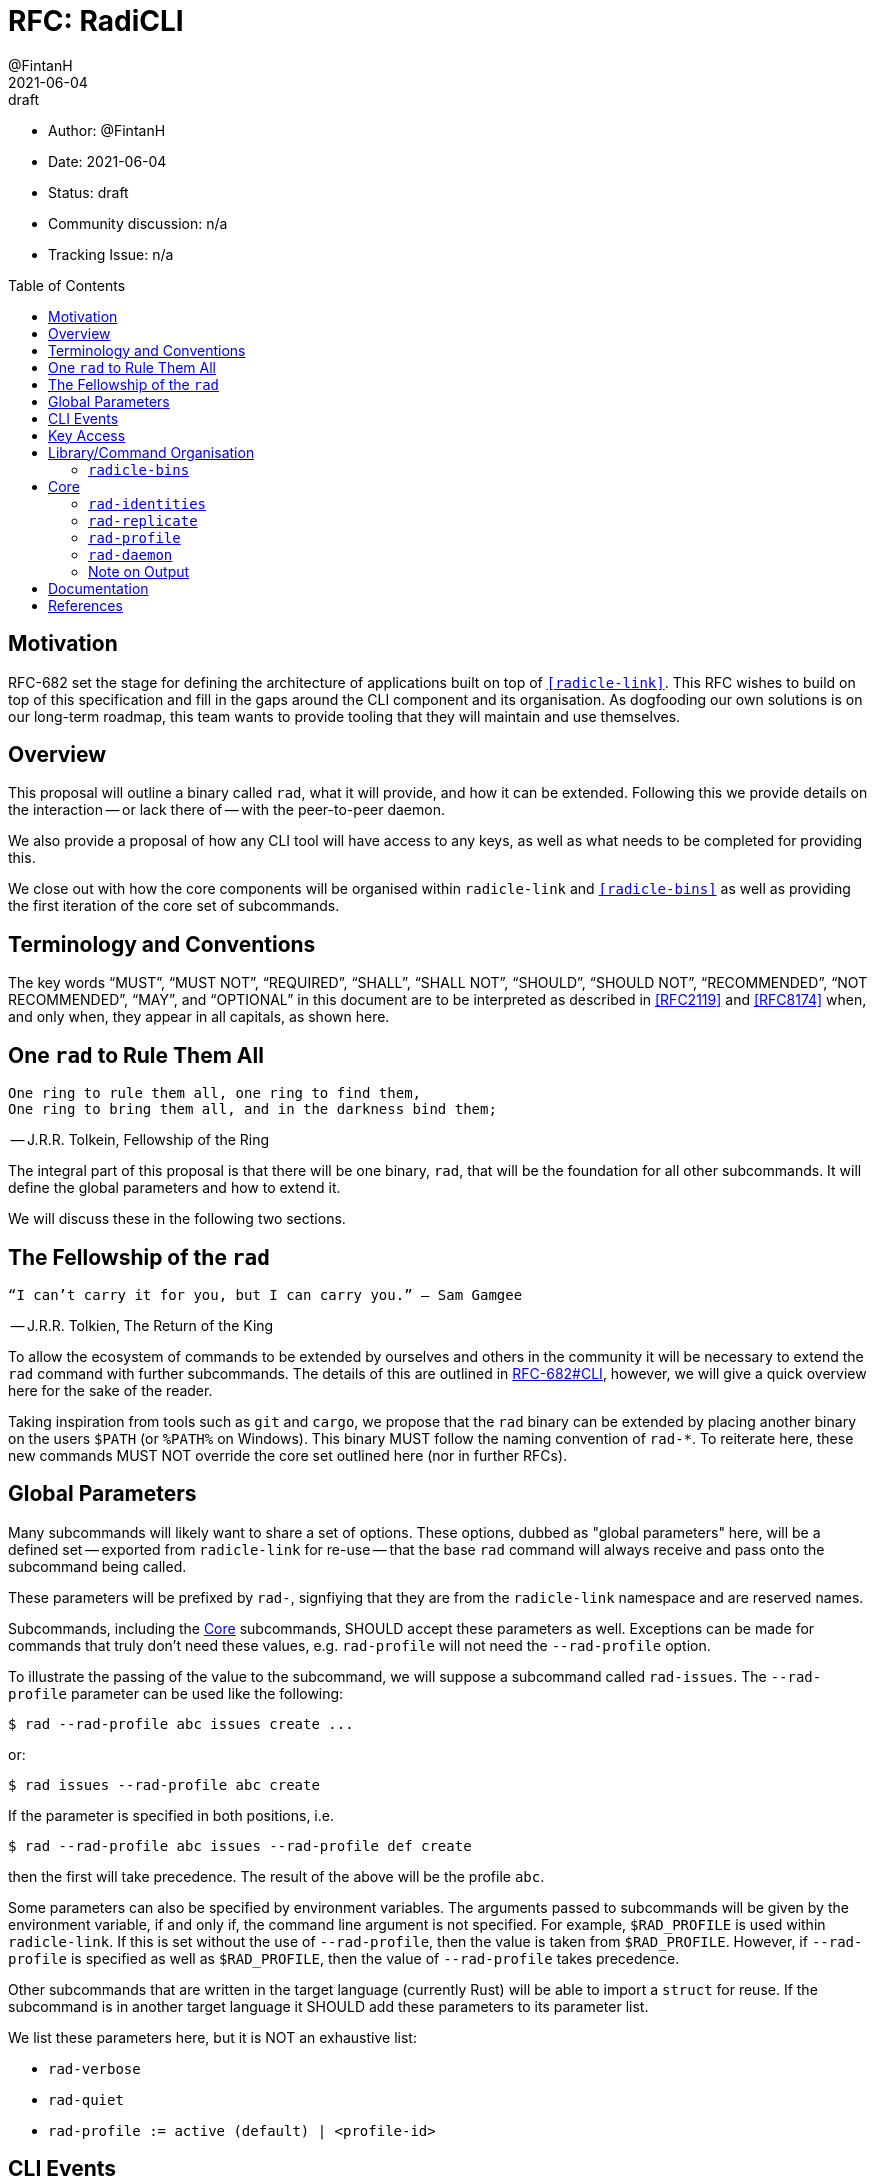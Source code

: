 = RFC: RadiCLI
:author: @FintanH
:revdate: 2021-06-04
:revremark: draft
:toc:
:toc-placement: preamble

* Author: {author}
* Date: {revdate}
* Status: {revremark}
* Community discussion: n/a
* Tracking Issue: n/a

== Motivation

RFC-682 set the stage for defining the architecture of applications
built on top of `<<radicle-link>>`. This RFC wishes to build on top of
this specification and fill in the gaps around the CLI component and
its organisation. As dogfooding our own solutions is on our long-term
roadmap, this team wants to provide tooling that they will maintain
and use themselves.

== Overview

This proposal will outline a binary called `rad`, what it will
provide, and how it can be extended. Following this we provide details
on the interaction -- or lack there of -- with the peer-to-peer
daemon.

We also provide a proposal of how any CLI tool will have
access to any keys, as well as what needs to be completed for
providing this.

We close out with how the core components will be organised within
`radicle-link` and `<<radicle-bins>>` as well as providing the first
iteration of the core set of subcommands.

== Terminology and Conventions

The key words "`MUST`", "`MUST NOT`", "`REQUIRED`", "`SHALL`", "`SHALL NOT`",
"`SHOULD`", "`SHOULD NOT`", "`RECOMMENDED`", "`NOT RECOMMENDED`", "`MAY`", and
"`OPTIONAL`" in this document are to be interpreted as described in <<RFC2119>>
and <<RFC8174>> when, and only when, they appear in all capitals, as shown here.


== One `rad` to Rule Them All

[quote]
-------
One ring to rule them all, one ring to find them,
One ring to bring them all, and in the darkness bind them;
-------
-- J.R.R. Tolkein, Fellowship of the Ring

The integral part of this proposal is that there will be one binary,
`rad`, that will be the foundation for all other subcommands. It will
define the global parameters and how to extend it.

We will discuss these in the following two sections.

== The Fellowship of the `rad`

[quoute]
--------
“I can’t carry it for you, but I can carry you.” – Sam Gamgee
--------
-- J.R.R. Tolkien, The Return of the King

To allow the ecosystem of commands to be extended by ourselves and
others in the community it will be necessary to extend the `rad`
command with further subcommands. The details of this are outlined in
<<arch-cli, RFC-682#CLI>>, however, we will give a quick overview here for the sake
of the reader.

Taking inspiration from tools such as `git` and `cargo`, we propose
that the `rad` binary can be extended by placing another
binary on the users `$PATH` (or `%PATH%` on Windows). This
binary MUST follow the naming convention of `rad-*`. To reiterate
here, these new commands MUST NOT override the core set outlined here
(nor in further RFCs).

== Global Parameters

Many subcommands will likely want to share a set of options. These
options, dubbed as "global parameters" here, will be a defined set --
exported from `radicle-link` for re-use -- that the base `rad` command
will always receive and pass onto the subcommand being called.

These parameters will be prefixed by `rad-`, signfiying that they are
from the `radicle-link` namespace and are reserved names.

Subcommands, including the <<Core>> subcommands, SHOULD accept these
parameters as well. Exceptions can be made for commands that truly
don't need these values, e.g. `rad-profile` will not need the
`--rad-profile` option.

To illustrate the passing of the value to the subcommand, we will
suppose a subcommand called `rad-issues`. The `--rad-profile`
parameter can be used like the following:
```
$ rad --rad-profile abc issues create ...
```

or:
```
$ rad issues --rad-profile abc create
```

If the parameter is specified in both positions, i.e.
```
$ rad --rad-profile abc issues --rad-profile def create
```
then the first will take precedence. The result of the above will be
the profile `abc`.

Some parameters can also be specified by environment variables. The
arguments passed to subcommands will be given by the environment
variable, if and only if, the command line argument is not specified.
For example, `$RAD_PROFILE` is used within `radicle-link`. If this is
set without the use of `--rad-profile`, then the value is taken from
`$RAD_PROFILE`. However, if `--rad-profile` is specified as well as
`$RAD_PROFILE`, then the value of `--rad-profile` takes precedence.

Other subcommands that are written in the target language (currently
Rust) will be able to import a `struct` for reuse. If the subcommand
is in another target language it SHOULD add these parameters to its
parameter list.

We list these parameters here, but it is NOT an exhaustive list:

* `rad-verbose`
* `rad-quiet`
* `rad-profile := active (default) | <profile-id>`

== CLI Events

The execution of a CLI subcommand could potentially result in an
interesting event. For example, if Upstream is
running and I create a project via the CLI, then a good user
experience is that the Upstream is updated with the new project
(without refreshing). In this case, the event is the creation of the
project.

In <<arch-pubsub, RFC-682#PubSub>>, a PubSub component was proposed --
with a detailed specification being left to a future RFC. We will
assume the existence of this component here. The CLI commands in this
RFC MAY publish interesting events to the PubSub component. This will
allow other applications to react upon seeing these events via
subscriptions to the PubSub component.

Other subcommands MAY also publish interesting events, as long as they
adhere to the specification of the future RFC. They SHALL reuse any
events defined as part of the <<Core>> commands. That is to say, there
will be a core set of events that should not be overridden, but rather
reused if needs be.

== Key Access

<<arch-sigs, RFC-682#Signatures>> outlined the signing of Radicle data. This is essential to
this RFC as commands that write to the storage generally need access
to the secret key, whether for signing data or proof of ownership to
the storage. For most (if not all) read-only commands, no access to
the secret key is needed.

To achieve the goals of having a read-only storage and using
`<<ssh-agent>>` for signing, we propose the following should be
implemented:

. `ssh-agent` compatability with `<<radicle-keystore>>`, which has been
started in `<<rk-17, radicle-keystore#17>>`.
. A subcommand `rad-profile-ssh-add` for adding one's secret key to the
`ssh-agent` using the supplied constraints, e.g. ask for password.

== Library/Command Organisation

As proposed here, `radicle-link` will provide a core set of
functionality. Something this document wishes to standardise is the
organisation of these components. The author sees two options:

. One binary that defines the core subcommands
. Many binaries that take advantage of the subcommand mechanism

Pros of *1.*:

* One-stop shop for all core functionality
* One binary is packaged and distributed

Cons of *1.*:

* Making changes to one subset of the commands could mean a version
  change of the whole binary

Pros of *2.*:

* We will be organising commands as libraries (as per RFC-682) — so
  modular commands would mirror this structure well.
* Subcommands can be versioned independently of each other.
* We can dogfood our subcommand functionality

Cons of *2.*:

* Makes it easier to override one of the core commands.
* Many binaries must be packaged and distributed.

The author recommends *1.*. As mentioned, we have a hard requirement
of not allowing the core commands to be overridden. In *2.* this is
_always_ possible.

=== `radicle-bins`

Per <<arch-cli, RFC-682#CLI>>, all subcommands will be provided as
libraries. However, this leaves the question of where the binary might
live. So far, it has been an unspoken formalism that all binaries live
in `radicle-bins` where we can provide a `Cargo.lock` file. All
functionality will live in `radicle-link`, including the `main`
function, and the entry in `radicle-bins` will be a thin wrapper
around this function.

== Core

[quote]
------
We swears to serve the master of the precious. We will swear on
the…on the precious.
------
-- Gollum, The Two Towers

With all the details in place, we define a non-exhaustive list of the
core commands that we wish to include for the first iteration. More
components MAY be added as the result of future RFCs. We SHALL keep a
list of the core commands as part of the `radicle-link` documentation.

=== `rad-identities`

The `rad identities` subcommand provides the management of identity
documents and their metadata. It is further split into subcommands
which we sketch out below:

* `project [ create | get | list | update | checkout | review ]` --
  modify and retrieve `Project` identities.
* `person [ create | get | list | update | checkout | review ]` --
  modify and retrieve `Person` identities.
* `any [ get | list ]` -- retrieve identities where the caller does not
  know what kind of identity it is. The CLI will make a best-effort to
  infer the type, or else return an opaque blob.
* `local [ set | get | default ]` -- modify or retrieve a local identity
* `tracking [ track | untrack | list ]` -- modify and list the tracking
  graph for a given identity.
* `rad-refs [ self | signed | delegates | delegate ]` -- retrieve the
  blobs that live under `rad/<refname>`
* `refs [ heads | notes | tags | category ]` -- list the reference names.
  under the respective category, where `category` is a user supplied category.

=== `rad-replicate`

* `ask` -- tell the `daemon` that you wish to replicate the
  given URN. Pending <<rl-141, radicle-link#141>>.
* `status` -- retrieve the status of a URN that we have `ask`ed for.
* `list` -- list the URNs that we have asked for but have not yet replicated.
* `direct` -- if the peer/address are known for the given URN,
  attempt to replicate the identity. This requires the activation of
  the peer-to-peer daemon.

=== `rad-profile`

This command will provide the management of keys and the `Profile`
construct in `librad`. The following actions will be defined:

* `create`— generate a new `Profile`-- setting up a new key and any
  related infrastructure for the profile, e.g. storage.
* `get`— get the current `Profile`'s identifier.
* `set`— set the current `Profile` to the identifier.
  passed in.
* `list`— list the available `Profile` identifiers.
* `ssh-add`— add the current `Profile`'s key to the `ssh-agent`.

=== `rad-daemon`

This command provides introspection into the peer-to-peer daemon.

* `peers` -- get the list of currently connected peers
* `membership` -- get the membership list for the peer-to-peer
  daemon's membership view.
* `stats` -- request the stats of the peer-to-peer daemon, i.e. a
  summary of peers and members.

=== Note on Output

Some operations will result in data that should be output, for
example, retrieving a `Project` from the store will return the
metadata for that project. As per <<arch-cli, RFC-682#CLI>>:

[quote]
-------

Each subcommand MUST expose its functionality as a linkable library,
and provide CBOR <<RFC8949>> serialisation for its arguments and outputs.
-------

The output should, however, not be limited to CBOR. We will provide an
option, `--output`, that will give the caller the option to output
into another format. The initial options will be:

. `json`
. `cbor`

with the default being `json` since the CLIs are user-centric
applications and human-readable footnote:disclaimer[For some
definition of human-readble] output would be desirable. More output
types MAY be proposed in future RFCs.

== Documentation

During review, the question of documentation was put forward. The
ideal situation is that the documentation provided in the codebase is
also used for a rendered page, wherever that may be hosted. We would,
however, prefer to avoid duplicating this knowledge and allowing it to
go out of date.

Other projects such as <<ipfs>> and <<kubectl>> seem to achieve this
and provide us with some inspiration. How exactly these two projects
achieve this is still not quite clear to the author, but we will
outline two potential avenues for generating documentation.

The argument parsing libraries in Rust allow the help documentation to
be generated from the data definitions. In `<<argh>>`, the
documentation is generated from the inline code documentation. In
`<<clap>>` the help is generated by specifying an `App` structure, or
to have a more `argh`-like experience, `structopt` can be used.  This
leads us to the two options:

1. we parse and generate documentation based off the help output
2. we piggyback on `argh`/`structopt` to create macros that output
markdown

The second option seems like the most preferable option since a
portion of the problem is already solved, that is parsing. The other
portion of the problem would be outputting the markdown.

On the author's search for answers, the `<<clap-md>>` project was
discovered. It is currently unmaintained, but it has potential to be
updated. The crux is that it would require `clap-3.0.0` which is
currently only in beta (and thus its API may be unstable). One benefit
is that `structopt` will be folded into `clap`
footnote:[https://github.com/clap-rs/clap/blob/master/FAQ.md#how-does-clap-compare-to-structopt].

The other option is to use `argh`'s help generation infrastructure and
build something similar to `clap-md`. An issue was created
footnote:[https://github.com/google/argh/issues/102] but, as of
writing, no response has been received.

The author is under the impression that going through the route of
using `clap` would be preferable. While `argh` is an easy to use
project, it does not seem as actively maintained as `clap`.

The recommendation would be to begin the work using `clap-2.33` along
with `structopt`. When `clap-3.0.0` is released, `structopt` can be
removed and an updated version of `clap-md` can be used to output
markdown.

We will not recommend how we will host documentation here, but rather
leave it up to a team discussion at another point in time.

[bibliography]
== References

* [[[RFC2119]]] https://datatracker.ietf.org/doc/html/rfc2119
* [[[RFC8174]]] https://datatracker.ietf.org/doc/html/rfc8174
* [[[RFC8949]]] https://datatracker.ietf.org/doc/html/rfc8949
* [[[arch-cli]]] https://github.com/radicle-dev/radicle-link/blob/master/docs/rfc/0682-application-architecture.adoc#cli
* [[[arch-orch]]]
  https://github.com/radicle-dev/radicle-link/blob/master/docs/rfc/0682-application-architecture.adoc#process-orchestration
* [[[arch-pubsub]]] https://github.com/radicle-dev/radicle-link/blob/master/docs/rfc/0682-application-architecture.adoc#pubsub
* [[[arch-sigs]]] https://github.com/radicle-dev/radicle-link/blob/master/docs/rfc/0682-application-architecture.adoc#signatures
* [[[argh]]] https://github.com/google/argh
* [[[clap]]] https://github.com/clap-rs/clap
* [[[clap-md]]] https://github.com/rust-cli/clap-md
* [[[ipfs]]] https://docs.ipfs.io/reference/cli/
* [[[kubectl]]] https://kubernetes.io/docs/reference/generated/kubectl/kubectl-commands
* [[[radicle-bins]]] https://github.com/radicle-dev/radicle-bins/
* [[[radicle-link]]] https://github.com/radicle-dev/radicle-link/
* [[[radicle-keystore]]] https://github.com/radicle-dev/radicle-keystore/
* [[[rk-17]]] https://github.com/radicle-dev/radicle-keystore/pull/17
* [[[rl-141]]] https://github.com/radicle-dev/radicle-link/issues/141
* [[[ssh-agent]]] https://datatracker.ietf.org/doc/html/draft-miller-ssh-agent-04
* [[[structopt]]] https://github.com/TeXitoi/structopt

